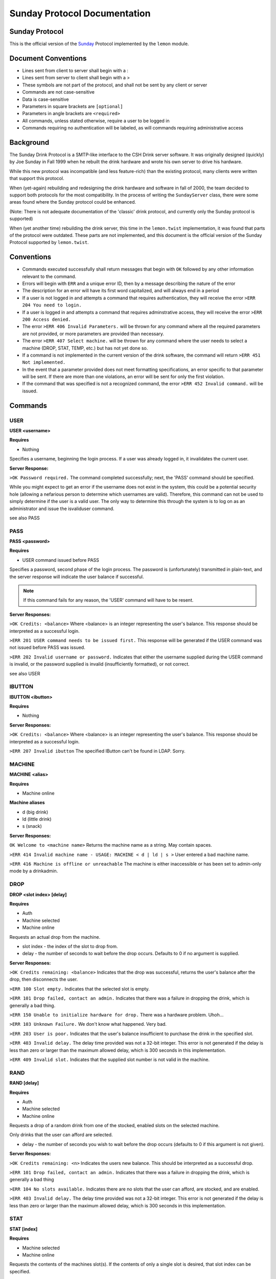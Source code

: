 ============================================
Sunday Protocol Documentation
============================================
.. _sunday:

Sunday Protocol
---------------

This is the official version of the
`Sunday <http://www.antiduh.com/drink/docs/sunday-protocol.html>`_
Protocol implemented by the ``lemon`` module.

Document Conventions
--------------------
* Lines sent from client to server shall begin with a :

* Lines sent from server to client shall begin with a >

* These symbols are not part of the protocol,
  and shall not be sent by any client or server
* Commands are not case-sensitive

* Data is case-sensitive

* Parameters in square brackets are ``[optional]``

* Parameters in angle brackets are ``<required>``

* All commands,
  unless stated otherwise,
  require a user to be logged in

* Commands requiring no authentication will be labeled,
  as will commands requiring administrative access

Background
----------
The Sunday Drink Protocol is a SMTP-like interface to the CSH Drink server software.
It was originally designed (quickly) by Joe Sunday in Fall 1999
when he rebuilt the drink hardware
and wrote his own server to drive his hardware.

While this new protocol was incompatible
(and less feature-rich)
than the existing protocol,
many clients were written that support this protocol.


When (yet-again) rebuilding and redesigning the drink hardware and software in fall of 2000,
the team decided to support both protocols for the most compatibility.
In the process of writing the ``SundayServer`` class,
there were some areas found where
the Sunday protocol could be enhanced.

(Note: There is not adequate documentation of the 'classic'
drink protocol, and currently only the Sunday protocol is supported)

When (yet another time) rebuilding the drink server,
this time in the ``lemon.twist`` implementation,
it was found that parts of the protocol were outdated.
These parts are not implemented,
and this document is the official version of the Sunday Protocol
supported by ``lemon.twist``.

Conventions
-----------
* Commands executed successfully shall return messages that
  begin with ``OK`` followed by any other information relevant
  to the command.

* Errors will begin with ``ERR`` and a unique error ID,
  then by a message describing the nature of the error

* The description for an error will have its first word capitalized,
  and will always end in a period

* If a user is not logged in and attempts a command that
  requires authentication,
  they will receive the error ``>ERR 204 You need to login.``

* If a user is logged in and attempts a command that
  requires adminstrative access,
  they will receive the error ``>ERR 200 Access denied.``

* The error ``>ERR 406 Invalid Parameters.`` will be thrown
  for any command where all the required parameters are not provided,
  or more parameters are provided than necessary.

* The error ``>ERR 407 Select machine.`` will be thrown
  for any command where the user needs to select a machine
  (DROP, STAT, TEMP, etc.)
  but has not yet done so.

* If a command is not implemented in the current version of the drink
  software, the command will return ``>ERR 451 Not implemented.``

* In the event that a parameter provided
  does not meet formatting specifications,
  an error specific to that parameter will be sent.
  If there are more than one violations,
  an error will be sent for only the first violation.

* If the command that was specified is not a recognized command,
  the error ``>ERR 452 Invalid command.`` will be issued.

Commands
-------------

USER
````
**USER <username>**

**Requires**

* Nothing

Specifies a username, beginning the login process. If a user was already logged in, it invalidates the current user. 

**Server Response:**

``>OK Password required.``
The command completed successfully; next, the 'PASS' command should be specified.

While you might expect to get an error if the username does not exist in the system, this could be a potential security hole (allowing a nefarious person to determine which usernames are valid). Therefore, this command can not be used to simply determine if the user is a valid user. The only way to determine this through the system is to log on as an administrator and issue the isvaliduser command.

see also PASS


PASS
````
**PASS <password>**

**Requires**

* USER command issued before PASS

Specifies a password, second phase of the login process.
The password is (unfortunately) transmitted in plain-text,
and the server response will indicate the user balance if successful. 

.. note:: If this command fails for any reason, the 'USER' command will have to be resent.

**Server Responses:**

``>OK Credits: <balance>``
Where <balance> is an integer representing the user's balance.
This response should be interpreted as a successful login.

``>ERR 201 USER command needs to be issued first.``
This response will be generated if the USER command was not issued before PASS was issued.

``>ERR 202 Invalid username or password.``
Indicates that either the username supplied during the USER command is invalid,
or the password supplied is invalid (insufficiently formatted),
or not correct.

see also USER

IBUTTON
```````
**IBUTTON <ibutton>**

**Requires**

* Nothing

**Server Responses:**

``>OK Credits: <balance>``
Where <balance> is an integer representing the user's balance.
This response should be interpreted as a successful login.

``>ERR 207 Invalid ibutton``
The specified IButton can't be found in LDAP. Sorry.


MACHINE
```````
**MACHINE <alias>**

**Requires**

* Machine online

**Machine aliases**

* d (big drink)
* ld (little drink)
* s (snack)

**Server Responses:**

``OK Welcome to <machine name>``
Returns the machine name as a string.
May contain spaces.

``>ERR 414 Invalid machine name - USAGE: MACHINE < d | ld | s >``
User entered a bad machine name.

``>ERR 416 Machine is offline or unreachable``
The machine is either inaccessible
or has been set to admin-only mode by a drinkadmin.


DROP
````
**DROP <slot index> [delay]**

**Requires**

* Auth
* Machine selected
* Machine online

Requests an actual drop from the machine.

* slot index - the index of the slot to drop from.
* delay - the number of seconds to wait before the drop occurs.
  Defaults to 0 if no argument is supplied.

**Server Responses:**

``>OK Credits remaining: <balance>``
Indicates that the drop was successful,
returns the user's balance after the drop,
then disconnects the user.

``>ERR 100 Slot empty.``
Indicates that the selected slot is empty.

``>ERR 101 Drop failed, contact an admin.``
Indicates that there was a failure in dropping the drink,
which is generally a bad thing.

``>ERR 150 Unable to initialize hardware for drop.``
There was a hardware problem. Uhoh...

``>ERR 103 Unknown Failure.``
We don't know what happened. Very bad.

``>ERR 203 User is poor.``
Indicates that the user's balance insufficient to purchase
the drink in the specified slot.

``>ERR 403 Invalid delay.``
The delay time provided was not a 32-bit integer.
This error is not generated if the delay is less than zero
or larger than the maximum allowed delay,
which is 300 seconds in this implementation.

``>ERR 409 Invalid slot.``
Indicates that the supplied slot number is not valid in the machine.


RAND
````
**RAND [delay]**

**Requires**

* Auth
* Machine selected
* Machine online

Requests a drop of a random drink
from one of the stocked, enabled slots
on the selected machine.

Only drinks that the user can afford are selected.

* delay - the number of seconds you wish to wait before the drop occurs (defaults to 0 if this argument is not given).

**Server Responses:**

``>OK Credits remaining: <n>``
Indicates the users new balance.
This should be interpreted as a successful drop.

``>ERR 101 Drop failed, contact an admin.``
Indicates that there was a failure in dropping the drink,
which is generally a bad thing

``>ERR 104 No slots available.``
Indicates there are no slots that 
the user can afford,
are stocked,
and are enabled.

``>ERR 403 Invalid delay.``
The delay time provided was not a 32-bit integer.
This error is not generated if the delay is less than zero
or larger than the maximum allowed delay,
which is 300 seconds in this implementation.


STAT
````
**STAT [index]**

**Requires**

* Machine selected
* Machine online

Requests the contents of the machines slot(s).
If the contents of only a single slot is desired,
that slot index can be specified.

* index - Optional.
  If unspecified,
  print all slots

**Server Responses:**

``:STAT``

``>OK 0 "Coke" 50 13 200 true``

``>OK 1 "Mountain Dew" 50 15 199 true``

``>OK 2 Slots retrieved.``


``:STAT 0``

``>OK 0 "Coke" 50 13 200 true``


Each line contains the stats for one slot. The fields are space-delimited, except for the drink name. Their contents are as follows:

``<Slot #> <Contents> <Cost> <# Available> <Total # Dropped> <bool enabled>``

.. note:: Contents is wrapped in quotes, and may contain spaces.

The final line from the server is a typical status message, and it is in the form:

``>OK <n> Slots retrieved.``

Where n is the number of slots retrieved.

.. note:: Clients should not assume that the slot numbers will be contiguous. The server may contains slots 0-4, but 3 may be disabled. The server may skip disabled/empty slots and simply subtract skipped slots from the 'OK' status message at the end of the output.


TEMP
````
Displays the current machine temperature.

.. note:: The temperature that is returned is in centigrade.

Big Drink is currently the only machine with hardware to check temperature.

**Server Responses:**

``>OK <temperature>``
The command was successful in retrieving the temperature.

``>ERR 351 Unable to determine temperature.``
There was a subsystem failure in retrieving the cabinete temperature.


GETBALANCE
``````````
**GETBALANCE [user]**

**Requires**

* Auth
* Admin (to get another user's balance)

Returns the credit balance of the specified user.
Only administrators may retrieve the balance of other users.

* user - The user to retrieve the balance of. If this argument is not supplied, the current user is assumed.

**Server Responses:**

``>OK Credits: <credits>``
Indicates the command was successful, and displays the requested users credit balance.

``>ERR 200 Access denied.``
The current user (who is not an administrator) tried to access another user's credit balance.
 
``>ERR 410 Invalid user.``
The specified user was not found in the account database.


ADDCREDITS
``````````
**ADDCREDITS <username> <credits>**

**Requires**

* Auth
* Admin

Adds credits to the supplied users account. Both parameters are required.

* username - the username to add credits to.
* credits - the number of credits to add to the users current balance.
  This value may be negative to subtract credits.

**Server Responses:**

``>OK Added credits.``
Indicates that the operation was successfully performed.

``>ERR 209 Error during credit transfer.``
Something unknown went wrong while we were transferring your credits.

``>ERR 410 Invalid user.``
The specified username is unknown to the drink accounting system.

``>ERR 402 Invalid credits.``
The value given for the credits parameter was not a number. The only characters allowed are numbers and a single leading dash '-' to signify a negative integer.


SENDCREDITS
``````````
**SENDCREDITS <credits> <username>**

Synonym for ADDCREDITS,
with inverted syntax to maintain compatibility with the
`Drink-JS <http://github.com/ComputerScienceHouse/Drink-JS>`_.
version of the Sunday protocol.

See ADDCREDITS


EDITSLOT
````````
**EDITSLOT <slotnum> <name> <cost> <quantity> <num_dropped> <enabled>**

**Requires**

* Auth
* Admin
* Machine selected

Edits all values for a single slot. All arguments are required.

* slotnum - The number (0-N) of the slot you wish to edit
* name - The name of the slot, e.g. "Coke". It must be wrapped in double quotes even if it does not contain spaces.
* cost - The cost in credits of the drink in this slot.
* quantity - The number of drinks contained in this slot
* num_dropped - Change the "Total Dropped" accumulator for this slot.
* enabled - "true" if the slot is enabled, "false" if not

Example:

``:editslot 0 "Mountain Dew" 50 43 307 true``

``>OK Changes saved.``

**Server Responses:**

``>OK Changes saved.``
The requested change has been saved into the user database

``>ERR 409 Invalid slot.``
The user tried to edit a non-existent slot.

``>ERR 401 Invalid cost.``
The specified cost was not a number.

``>ERR 408 Invalid quantity.``
The specified quantity was not a number.

``>ERR 405 Invalid num_dropped.``
The specified number of cans that had already been served was not a number.

``>ERR 404 Invalid enable flag.``
The specified enabled/disabled flag was not either 'true' or 'false'.


ISVALIDUSER
``````````````````
**ISVALIDUSER <user>**

**Requires**

* Auth
* Admin

Determines whether or not the specified username is known to the accounting system. 

* username - The username to check validity of.

**Server Responses:**

``>OK true User is known.``

Indicates that the supplied user is known to the accounting system.

``>OK false User is not known.``

Indicates that the supplied user is not known to the accounting system.


QUERYADMIN
``````````
**QUERYADMIN <user>**

**Requires**

* Auth
* Admin

Displays whether or not the specified user is an administrator.

* username - the name of the user whose administrator status is to be displayed.

**Server Responses:**

``>OK true User is an administrator.``
Indicates that the user is an administrator

``>OK false User is not an administrator.``
Indicates that the user is not an administrator.

``>ERR 410 Invalid user.``
The specified username is not known to the drink accounting system.


LOG
```
**LOG [message]**

**Requires**
* Auth
* Admin

Adds a message to the drink logfile.
The message may contain any characters.
Everything that comes after the ``LOG`` command is printed to the logfile.
The file is time stamped with the issuing users username. 

* message - the message to leave in the log file.

If there is no message, then a simple timestamp with the users name is left.

**Server Responses:**

``>OK Message added to log file.``


LOCATION
````````
**Requires**

* Nothing

Displays the machines (stored) physical location, such as "NRH (North)". The format of this field is completely arbitrary at the moment. The current locations in use are "NRH (North)" for Big Drink and "NRH ( South)" for Little Drink. These two location specifications mean that the machines are on the 3rd floor of the Nathaniel Rochester Hall building in Rochester, NY.

Note that the response is not in quotes, and that everything after the 'OK ' is to be interpreted as the actual location.

Does not require the user to be logged in. Does not require any parameters.

**Server Responses:**

``>OK NRH (North).``


VERSION
```````
**Requires**

* Nothing

Shows what version of ``lemon`` the drink server is running.

**Server Response:**

``>OK Lemon <version-hash>``

Where ``version`` is the dotted official version and ``hash`` is six digits of the git commit hash.

A revision id will look like this: ``0.1-017ec4``


CODE
````
**CODE <slot> <button indices>**

**UNIMPLEMENTED**

**Requires**

* Auth
* Admin

Sets the drink server to drop the specified drink when the specified sequence of buttons is pressed on the front of the machine.
This feature will only work on big drink.


UPTIME
``````
**Requires**

* Nothing

**Server Responses:**

``OK Up since: Wed, 22 Feb 2012 00:07:37 EST``


QUIT
````
**Requires**

* Nothing

Tells the server the session is over and to close the connection.

**Server Response:**

``>OK Disconnecting.``


SHUTDOWN
````````
**SHUTDOWN [-r]**

**Requires**

* Auth
* Admin

Tells the server to close all active connections, cleanup and then exit. 
If the -r option is specified, the Operating System the software is running on is to be rebooted. This does not imply that the software is to be brought back up with the OS. That can be achieved by placing the correct commands in the appropriate startup scripts. 

**Server Responses:**

``:shutdown``

``>OK Shutting down server.``

The connection will then be dropped.

``:shutdown -r``

``>OK Rebooting.``

The connection will then be dropped while the server reboots.

``>ERR 411 Invalid reboot flag.``

The single parameter specified was not '-r'. 
